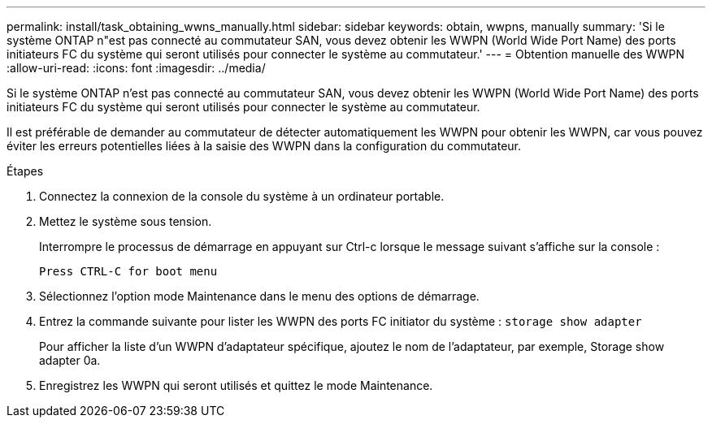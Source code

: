 ---
permalink: install/task_obtaining_wwns_manually.html 
sidebar: sidebar 
keywords: obtain, wwpns, manually 
summary: 'Si le système ONTAP n"est pas connecté au commutateur SAN, vous devez obtenir les WWPN (World Wide Port Name) des ports initiateurs FC du système qui seront utilisés pour connecter le système au commutateur.' 
---
= Obtention manuelle des WWPN
:allow-uri-read: 
:icons: font
:imagesdir: ../media/


[role="lead"]
Si le système ONTAP n'est pas connecté au commutateur SAN, vous devez obtenir les WWPN (World Wide Port Name) des ports initiateurs FC du système qui seront utilisés pour connecter le système au commutateur.

Il est préférable de demander au commutateur de détecter automatiquement les WWPN pour obtenir les WWPN, car vous pouvez éviter les erreurs potentielles liées à la saisie des WWPN dans la configuration du commutateur.

.Étapes
. Connectez la connexion de la console du système à un ordinateur portable.
. Mettez le système sous tension.
+
Interrompre le processus de démarrage en appuyant sur Ctrl-c lorsque le message suivant s'affiche sur la console :

+
[listing]
----
Press CTRL-C for boot menu
----
. Sélectionnez l'option mode Maintenance dans le menu des options de démarrage.
. Entrez la commande suivante pour lister les WWPN des ports FC initiator du système : `storage show adapter`
+
Pour afficher la liste d'un WWPN d'adaptateur spécifique, ajoutez le nom de l'adaptateur, par exemple, Storage show adapter 0a.

. Enregistrez les WWPN qui seront utilisés et quittez le mode Maintenance.


